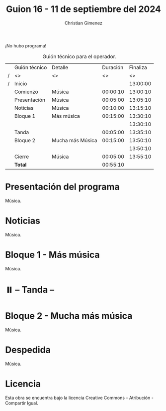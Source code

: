 #+title: Guion 16 - 11 de septiembre del 2024

#+HTML: <main>

¡No hubo programa!

#+caption: Guión técnico para el operador.
|   | Guión técnico | Detalle          | Duración | Finaliza |
| / | <>            | <>               |       <> |       <> |
| / | Inicio        |                  |          | 13:00:00 |
|---+---------------+------------------+----------+----------|
|   | Comienzo      | Música           | 00:00:10 | 13:00:10 |
|   | Presentación  | Música           | 00:05:00 | 13:05:10 |
|---+---------------+------------------+----------+----------|
|   | Noticias      | Música           | 00:10:00 | 13:15:10 |
|---+---------------+------------------+----------+----------|
|   | Bloque 1      | Más música       | 00:15:00 | 13:30:10 |
|   |               |                  |          | 13:30:10 |
|---+---------------+------------------+----------+----------|
|   | \pausebutton{} Tanda       |                  | 00:05:00 | 13:35:10 |
|---+---------------+------------------+----------+----------|
|   | Bloque 2      | Mucha más Música | 00:15:00 | 13:50:10 |
|   |               |                  |          | 13:50:10 |
|---+---------------+------------------+----------+----------|
|   | Cierre        | Música           | 00:05:00 | 13:55:10 |
|---+---------------+------------------+----------+----------|
|---+---------------+------------------+----------+----------|
|   | *Total*         |                  | 00:55:10 |          |
#+TBLFM: @4$5..@12$5=$4 + @-1$5;T::@13$4='(apply '+ '(@4$4..@12$4));T

* Presentación del programa
Música.

* Noticias
Música.

* Bloque 1 - Más música
Música.

* ⏸️ -- Tanda --
* Bloque 2 - Mucha más música
Música.

* Despedida
Música.

* Licencia
Esta obra se encuentra bajo la licencia Creative Commons - Atribución - Compartir Igual.

#+HTML: </main>

* Meta     :noexport:

# ----------------------------------------------------------------------
#+SUBTITLE:
#+AUTHOR: Christian Gimenez
#+EMAIL:
#+DESCRIPTION: 
#+KEYWORDS: 
#+COLUMNS: %40ITEM(Task) %17Effort(Estimated Effort){:} %CLOCKSUM

#+STARTUP: inlineimages hidestars content hideblocks entitiespretty
#+STARTUP: indent fninline latexpreview

#+OPTIONS: H:3 num:t toc:t \n:nil @:t ::t |:t ^:{} -:t f:t *:t <:t
#+OPTIONS: TeX:t LaTeX:t skip:nil d:nil todo:t pri:nil tags:not-in-toc
#+OPTIONS: tex:imagemagick

#+TODO: TODO(t!) CURRENT(c!) PAUSED(p!) | DONE(d!) CANCELED(C!@)

# -- Export
#+LANGUAGE: es
#+EXPORT_SELECT_TAGS: export
#+EXPORT_EXCLUDE_TAGS: noexport
# #+export_file_name: 

# -- HTML Export
#+INFOJS_OPT: view:info toc:t ftoc:t ltoc:t mouse:underline buttons:t path:libs/org-info.js
#+XSLT:

# -- For ox-twbs or HTML Export
# #+HTML_HEAD: <link href="libs/bootstrap.min.css" rel="stylesheet">
# -- -- LaTeX-CSS
# #+HTML_HEAD: <link href="css/style-org.css" rel="stylesheet">

# #+HTML_HEAD: <script src="libs/jquery.min.js"></script> 
# #+HTML_HEAD: <script src="libs/bootstrap.min.js"></script>

#+HTML_HEAD_EXTRA: <link href="../css/guiones-2024.css" rel="stylesheet">

# -- LaTeX Export
# #+LATEX_CLASS: article
#+latex_compiler: lualatex
# #+latex_class_options: [12pt, twoside]

#+latex_header: \usepackage{csquotes}
# #+latex_header: \usepackage[spanish]{babel}
# #+latex_header: \usepackage[margin=2cm]{geometry}
# #+latex_header: \usepackage{fontspec}
#+latex_header: \usepackage{emoji}
# -- biblatex
#+latex_header: \usepackage[backend=biber, style=alphabetic, backref=true]{biblatex}
#+latex_header: \addbibresource{tangled/biblio.bib}
# -- -- Tikz
# #+LATEX_HEADER: \usepackage{tikz}
# #+LATEX_HEADER: \usetikzlibrary{arrows.meta}
# #+LATEX_HEADER: \usetikzlibrary{decorations}
# #+LATEX_HEADER: \usetikzlibrary{decorations.pathmorphing}
# #+LATEX_HEADER: \usetikzlibrary{shapes.geometric}
# #+LATEX_HEADER: \usetikzlibrary{shapes.symbols}
# #+LATEX_HEADER: \usetikzlibrary{positioning}
# #+LATEX_HEADER: \usetikzlibrary{trees}

# #+LATEX_HEADER_EXTRA:

# --  Info Export
#+TEXINFO_DIR_CATEGORY: A category
#+TEXINFO_DIR_TITLE: Guiones: (Guion)
#+TEXINFO_DIR_DESC: One line description.
#+TEXINFO_PRINTED_TITLE: Guiones
#+TEXINFO_FILENAME: Guion.info


# Local Variables:
# org-hide-emphasis-markers: t
# org-use-sub-superscripts: "{}"
# fill-column: 80
# visual-line-fringe-indicators: t
# ispell-local-dictionary: "british"
# org-latex-default-figure-position: "tbp"
# End:
